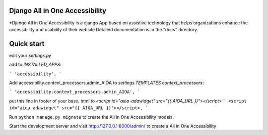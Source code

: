 Django All in One Accessibility
===============================

*Django All in One Accessibility is a django App based on assistive technology that helps organizations enhance the accessibility and usability of their website Detailed documentation is in the "docs" directory.


Quick start
============


edit your `settings.py`

add to `INSTALLED_APPS`:

```
'accessibility',
```


Add accessibility.context_processors.admin_AIOA to `settings.TEMPLATES context_processors`:

```
'accessibility.context_processors.admin_AIOA',
```




put this line in footer of your base. html to `<script id="aioa-adawidget" src="{{ AIOA_URL }}"></script>`
```
<script id="aioa-adawidget" src="{{ AIOA_URL }}"></script>,
```

Run ``python manage.py migrate`` to create the  All in One Accessibility models. 

Start the development server and visit http://127.0.0.1:8000/admin/ to create a All in One Accessibility 

